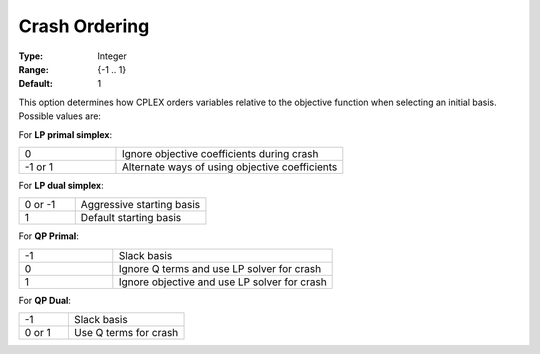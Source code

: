 .. _option-CPLEX-crash_ordering:


Crash Ordering
==============



:Type:	Integer	
:Range:	{-1 .. 1}	
:Default:	1	



This option determines how CPLEX orders variables relative to the objective function when selecting an initial basis.
Possible values are:



For **LP primal simplex**:

.. list-table::
   :widths: 30 70
   :header-rows: 0

   * - 0
     - Ignore objective coefficients during crash
   * - -1 or 1
     - Alternate ways of using objective coefficients


For **LP dual simplex**:

.. list-table::
   :widths: 30 70
   :header-rows: 0

   * - 0 or -1
     - Aggressive starting basis
   * - 1
     - Default starting basis


For **QP Primal**:

.. list-table::
   :widths: 30 70
   :header-rows: 0

   * - -1
     - Slack basis
   * - 0
     - Ignore Q terms and use LP solver for crash
   * - 1
     - Ignore objective and use LP solver for crash


For **QP Dual**: 

.. list-table::
   :widths: 30 70
   :header-rows: 0

   * - -1
     - Slack basis
   * - 0 or 1
     - Use Q terms for crash

